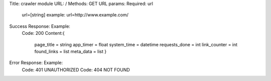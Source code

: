 Title: 			crawler module
URL: 				/
Methods: 			GET
URL params: 		Required: url
				url=[string]
				example: url=http://www.example.com/
Success Response:	Example:
				Code: 200
				Content:{
					page_title = string
					app_timer = float
					system_time = datetime
					requests_done = int
					link_counter = int
					found_links = list
					meta_data = list
					}
Error Response:		Example:
				Code: 401 UNAUTHORIZED
				Code: 404 NOT FOUND
